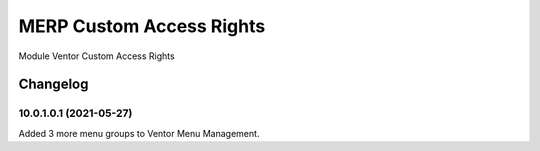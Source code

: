 MERP Custom Access Rights
=========================

Module Ventor Custom Access Rights

Changelog
---------

10.0.1.0.1 (2021-05-27)
***********************

Added 3 more menu groups to Ventor Menu Management.